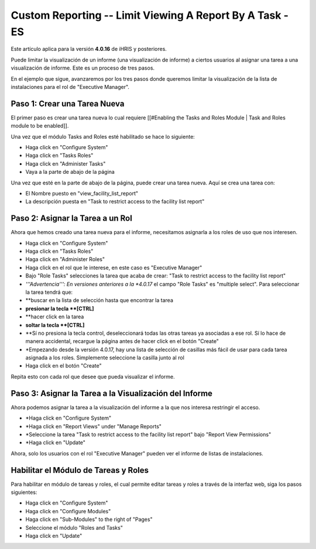 Custom Reporting -- Limit Viewing A Report By A Task - ES
=========================================================

Este artículo aplica para la versión **4.0.16**  de iHRIS y posteriores.

Puede limitar la visualización de un informe (una visualización de informe) a ciertos usuarios al asignar una tarea a una visualización de informe. Este es un proceso de tres pasos.  

En el ejemplo que sigue, avanzaremos por los tres pasos donde queremos limitar la visualización de la lista de instalaciones para el rol de "Executive Manager".  

Paso 1: Crear una Tarea Nueva
^^^^^^^^^^^^^^^^^^^^^^^^^^^^^
El primer paso es crear una tarea nueva lo cual requiere [[#Enabling the Tasks and Roles Module | Task and Roles module to be enabled]].

Una vez que el módulo Tasks and Roles esté habilitado se hace lo siguiente:

* Haga click en "Configure System"
* Haga click en "Tasks Roles"
* Haga click en "Administer Tasks"
* Vaya a la parte de abajo de la página
Una vez que esté en la parte de abajo de la página, puede crear una tarea nueva. Aquí se crea una tarea con:

* El Nombre puesto en  "view_facility_list_report"
* La descripción puesta en "Task to restrict access to the facility list report"

.. image:: images/create_report_task.png
    :align: center

 *Nota:*  También puede utilizar una tarea existente en lugar de crear una nueva.

Paso 2: Asignar la Tarea a un Rol
^^^^^^^^^^^^^^^^^^^^^^^^^^^^^^^^^
Ahora que hemos creado una tarea nueva para el informe, necesitamos asignarla a los roles de uso que nos interesen.

* Haga click en "Configure System"
* Haga click en "Tasks Roles"
* Haga click en "Administer Roles"
* Haga click en el rol que le interese, en este caso es "Executive Manager"
* Bajo "Role Tasks" selecciones la tarea que acaba de crear:  "Task to restrict access to the facility list report"
* *'''Advertencia''': En versiones anteriores a la *4.0.17*  el campo "Role Tasks" es "multiple select".  Para seleccionar la tarea tendrá que:
* **buscar en la lista de selección hasta que encontrar la tarea
* **presionar la tecla **[CTRL]**
* **hacer click en la tarea
* **soltar la tecla **[CTRL]**
* **Sí no presiona la tecla control, deseleccionará todas las otras tareas ya asociadas a ese rol. Sí lo hace de manera accidental, recargue la página antes de hacer click en el botón "Create"
* *Empezando desde la versión 4.0.17, hay una lista de selección de casillas más fácil de usar para cada tarea asignada a los roles.  Simplemente seleccione la casilla junto al rol
* Haga click en el botón "Create"

Repita esto con cada rol que desee que pueda visualizar el informe.

.. image:: images/add_task_to_role.png
    :align: center

Paso 3: Asignar la Tarea a la Visualización del Informe
^^^^^^^^^^^^^^^^^^^^^^^^^^^^^^^^^^^^^^^^^^^^^^^^^^^^^^^
Ahora podemos asignar la tarea a la visualización del informe a la que nos interesa restringir el acceso.

* *Haga click en "Configure System"
* *Haga click en "Report Views" under "Manage Reports"
* *Seleccione la tarea "Task to restrict access to the facility list report" bajo "Report View Permissions"
* *Haga click en "Update"

Ahora, solo los usuarios con el rol "Executive Manager" pueden ver el informe de listas de instalaciones.

.. image:: images/limit_report_to_task.png
    :align: center

Habilitar el Módulo de Tareas y Roles
^^^^^^^^^^^^^^^^^^^^^^^^^^^^^^^^^^^^^
Para habilitar en módulo de tareas y roles, el cual permite editar tareas y roles a través de la interfaz web, siga los pasos siguientes:

* Haga click en "Configure System"
* Haga click en "Configure Modules"
* Haga click en "Sub-Modules" to the right of "Pages"
* Seleccione el módulo "Roles and Tasks"
* Haga click en "Update"


